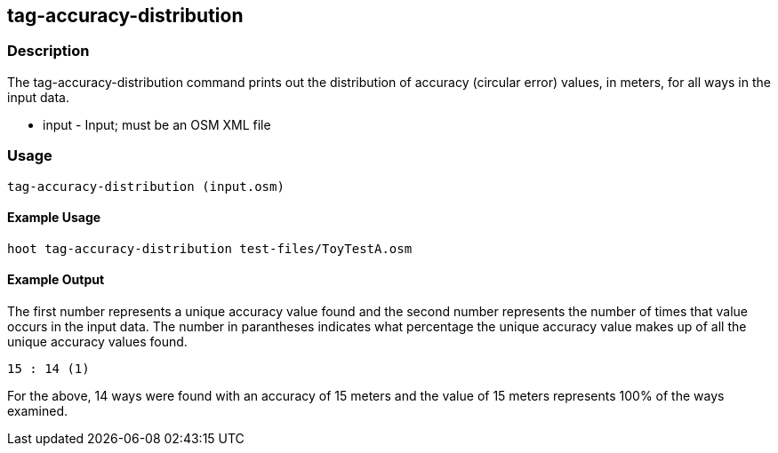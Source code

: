 == tag-accuracy-distribution

=== Description

The +tag-accuracy-distribution+ command prints out the distribution of accuracy (circular error) values, in meters, for all ways in 
the input data.

* +input+ - Input; must be an OSM XML file

=== Usage

--------------------------------------
tag-accuracy-distribution (input.osm)
--------------------------------------

==== Example Usage

--------------------------------------
hoot tag-accuracy-distribution test-files/ToyTestA.osm
--------------------------------------

==== Example Output

The first number represents a unique accuracy value found and the second number represents the 
number of times that value occurs in the input data.  The number in parantheses indicates
what percentage the unique accuracy value makes up of all the unique accuracy values found.

---------------------
15 : 14 (1)
---------------------

For the above, 14 ways were found with an accuracy of 15 meters and the value of 15 meters
represents 100% of the ways examined.


